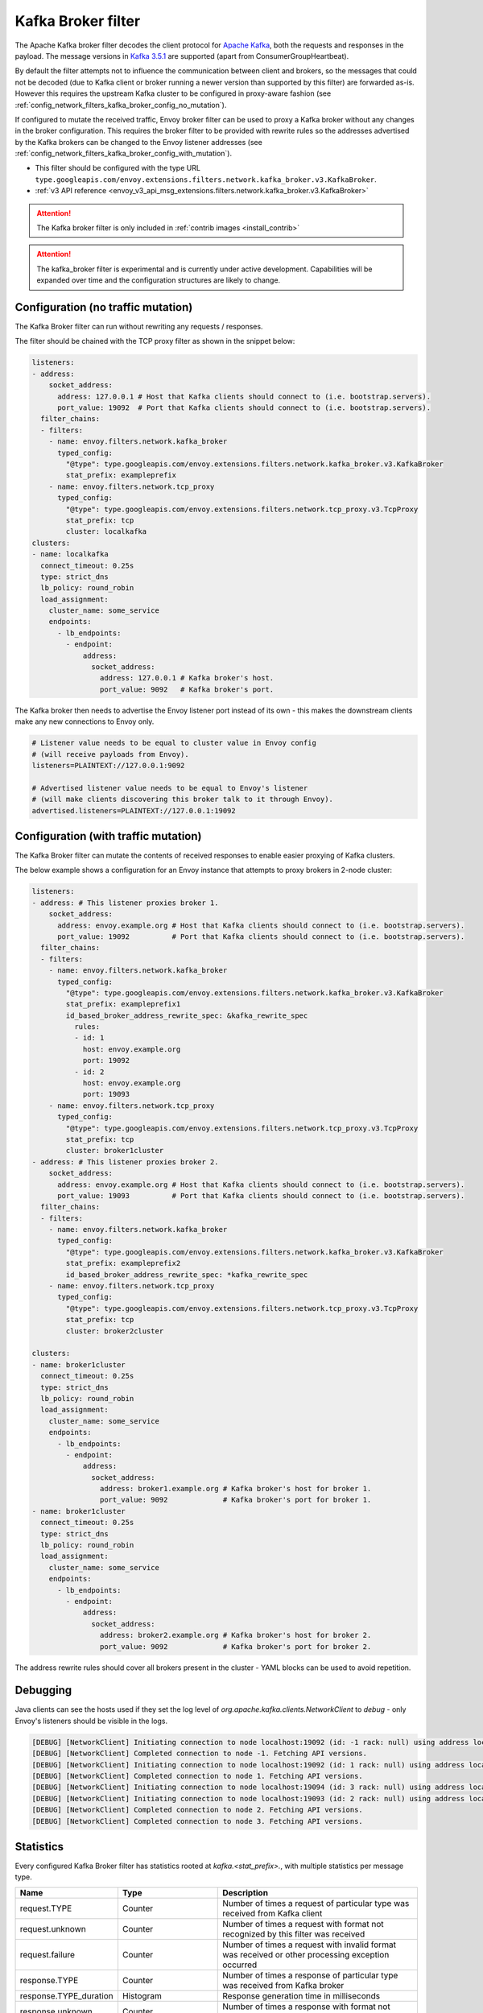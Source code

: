 .. _config_network_filters_kafka_broker:

Kafka Broker filter
===================

The Apache Kafka broker filter decodes the client protocol for
`Apache Kafka <https://kafka.apache.org/>`_, both the requests and responses in the payload.
The message versions in `Kafka 3.5.1 <http://kafka.apache.org/35/protocol.html#protocol_api_keys>`_
are supported (apart from ConsumerGroupHeartbeat).

By default the filter attempts not to influence the communication between client and brokers, so
the messages that could not be decoded (due to Kafka client or broker running a newer version than
supported by this filter) are forwarded as-is. However this requires the upstream Kafka cluster to
be configured in proxy-aware fashion (see :ref:`config_network_filters_kafka_broker_config_no_mutation`).

If configured to mutate the received traffic, Envoy broker filter can be used to proxy a Kafka broker
without any changes in the broker configuration.
This requires the broker filter to be provided with rewrite rules so the addresses advertised by
the Kafka brokers can be changed to the Envoy listener addresses
(see :ref:`config_network_filters_kafka_broker_config_with_mutation`).

* This filter should be configured with the type URL ``type.googleapis.com/envoy.extensions.filters.network.kafka_broker.v3.KafkaBroker``.
* :ref:`v3 API reference <envoy_v3_api_msg_extensions.filters.network.kafka_broker.v3.KafkaBroker>`

.. attention::

   The Kafka broker filter is only included in :ref:`contrib images <install_contrib>`

.. attention::

   The kafka_broker filter is experimental and is currently under active development.
   Capabilities will be expanded over time and the configuration structures are likely to change.

.. _config_network_filters_kafka_broker_config_no_mutation:

Configuration (no traffic mutation)
-----------------------------------

The Kafka Broker filter can run without rewriting any requests / responses.

The filter should be chained with the TCP proxy filter as shown in the snippet below:

.. code-block:: yaml

  listeners:
  - address:
      socket_address:
        address: 127.0.0.1 # Host that Kafka clients should connect to (i.e. bootstrap.servers).
        port_value: 19092  # Port that Kafka clients should connect to (i.e. bootstrap.servers).
    filter_chains:
    - filters:
      - name: envoy.filters.network.kafka_broker
        typed_config:
          "@type": type.googleapis.com/envoy.extensions.filters.network.kafka_broker.v3.KafkaBroker
          stat_prefix: exampleprefix
      - name: envoy.filters.network.tcp_proxy
        typed_config:
          "@type": type.googleapis.com/envoy.extensions.filters.network.tcp_proxy.v3.TcpProxy
          stat_prefix: tcp
          cluster: localkafka
  clusters:
  - name: localkafka
    connect_timeout: 0.25s
    type: strict_dns
    lb_policy: round_robin
    load_assignment:
      cluster_name: some_service
      endpoints:
        - lb_endpoints:
          - endpoint:
              address:
                socket_address:
                  address: 127.0.0.1 # Kafka broker's host.
                  port_value: 9092   # Kafka broker's port.

The Kafka broker then needs to advertise the Envoy listener port instead of its own -
this makes the downstream clients make any new connections to Envoy only.

.. code-block:: text

  # Listener value needs to be equal to cluster value in Envoy config
  # (will receive payloads from Envoy).
  listeners=PLAINTEXT://127.0.0.1:9092

  # Advertised listener value needs to be equal to Envoy's listener
  # (will make clients discovering this broker talk to it through Envoy).
  advertised.listeners=PLAINTEXT://127.0.0.1:19092

.. _config_network_filters_kafka_broker_config_with_mutation:

Configuration (with traffic mutation)
-------------------------------------

The Kafka Broker filter can mutate the contents of received responses to enable easier proxying
of Kafka clusters.

The below example shows a configuration for an Envoy instance that attempts to proxy brokers
in 2-node cluster:

.. code-block:: yaml

  listeners:
  - address: # This listener proxies broker 1.
      socket_address:
        address: envoy.example.org # Host that Kafka clients should connect to (i.e. bootstrap.servers).
        port_value: 19092          # Port that Kafka clients should connect to (i.e. bootstrap.servers).
    filter_chains:
    - filters:
      - name: envoy.filters.network.kafka_broker
        typed_config:
          "@type": type.googleapis.com/envoy.extensions.filters.network.kafka_broker.v3.KafkaBroker
          stat_prefix: exampleprefix1
          id_based_broker_address_rewrite_spec: &kafka_rewrite_spec
            rules:
            - id: 1
              host: envoy.example.org
              port: 19092
            - id: 2
              host: envoy.example.org
              port: 19093
      - name: envoy.filters.network.tcp_proxy
        typed_config:
          "@type": type.googleapis.com/envoy.extensions.filters.network.tcp_proxy.v3.TcpProxy
          stat_prefix: tcp
          cluster: broker1cluster
  - address: # This listener proxies broker 2.
      socket_address:
        address: envoy.example.org # Host that Kafka clients should connect to (i.e. bootstrap.servers).
        port_value: 19093          # Port that Kafka clients should connect to (i.e. bootstrap.servers).
    filter_chains:
    - filters:
      - name: envoy.filters.network.kafka_broker
        typed_config:
          "@type": type.googleapis.com/envoy.extensions.filters.network.kafka_broker.v3.KafkaBroker
          stat_prefix: exampleprefix2
          id_based_broker_address_rewrite_spec: *kafka_rewrite_spec
      - name: envoy.filters.network.tcp_proxy
        typed_config:
          "@type": type.googleapis.com/envoy.extensions.filters.network.tcp_proxy.v3.TcpProxy
          stat_prefix: tcp
          cluster: broker2cluster

  clusters:
  - name: broker1cluster
    connect_timeout: 0.25s
    type: strict_dns
    lb_policy: round_robin
    load_assignment:
      cluster_name: some_service
      endpoints:
        - lb_endpoints:
          - endpoint:
              address:
                socket_address:
                  address: broker1.example.org # Kafka broker's host for broker 1.
                  port_value: 9092             # Kafka broker's port for broker 1.
  - name: broker1cluster
    connect_timeout: 0.25s
    type: strict_dns
    lb_policy: round_robin
    load_assignment:
      cluster_name: some_service
      endpoints:
        - lb_endpoints:
          - endpoint:
              address:
                socket_address:
                  address: broker2.example.org # Kafka broker's host for broker 2.
                  port_value: 9092             # Kafka broker's port for broker 2.

The address rewrite rules should cover all brokers present in the cluster - YAML blocks can be
used to avoid repetition.

.. _config_network_filters_kafka_broker_debugging:

Debugging
---------

Java clients can see the hosts used if they set the log level of
`org.apache.kafka.clients.NetworkClient` to `debug` - only Envoy's listeners should be visible
in the logs.

.. code-block:: text

  [DEBUG] [NetworkClient] Initiating connection to node localhost:19092 (id: -1 rack: null) using address localhost/127.0.0.1
  [DEBUG] [NetworkClient] Completed connection to node -1. Fetching API versions.
  [DEBUG] [NetworkClient] Initiating connection to node localhost:19092 (id: 1 rack: null) using address localhost/127.0.0.1
  [DEBUG] [NetworkClient] Completed connection to node 1. Fetching API versions.
  [DEBUG] [NetworkClient] Initiating connection to node localhost:19094 (id: 3 rack: null) using address localhost/127.0.0.1
  [DEBUG] [NetworkClient] Initiating connection to node localhost:19093 (id: 2 rack: null) using address localhost/127.0.0.1
  [DEBUG] [NetworkClient] Completed connection to node 2. Fetching API versions.
  [DEBUG] [NetworkClient] Completed connection to node 3. Fetching API versions.

.. _config_network_filters_kafka_broker_stats:

Statistics
----------

Every configured Kafka Broker filter has statistics rooted at *kafka.<stat_prefix>.*, with multiple
statistics per message type.

.. csv-table::
  :header: Name, Type, Description
  :widths: 1, 1, 2

  request.TYPE, Counter, Number of times a request of particular type was received from Kafka client
  request.unknown, Counter, Number of times a request with format not recognized by this filter was received
  request.failure, Counter, Number of times a request with invalid format was received or other processing exception occurred
  response.TYPE, Counter, Number of times a response of particular type was received from Kafka broker
  response.TYPE_duration, Histogram, Response generation time in milliseconds
  response.unknown, Counter, Number of times a response with format not recognized by this filter was received
  response.failure, Counter, Number of times a response with invalid format was received or other processing exception occurred
